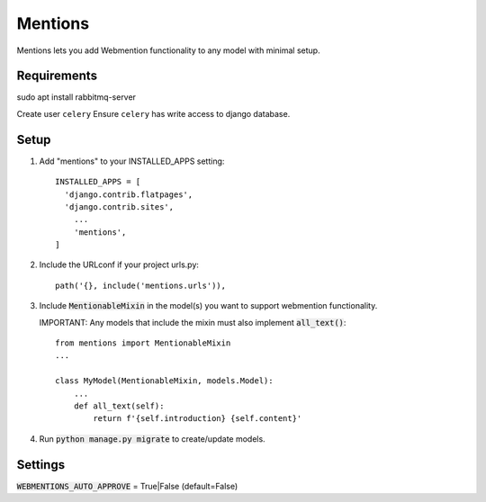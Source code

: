 Mentions
========

Mentions lets you add Webmention functionality to any model with minimal
setup.

Requirements
------------
sudo apt install rabbitmq-server

Create user ``celery``
Ensure ``celery`` has write access to django database.

Setup
-----
1. Add "mentions" to your INSTALLED_APPS setting::

    INSTALLED_APPS = [
      'django.contrib.flatpages',
      'django.contrib.sites',
        ...
        'mentions',
    ]

2. Include the URLconf if your project urls.py::

    path('{}, include('mentions.urls')),

3. Include :code:`MentionableMixin` in the model(s) you want to support
   webmention functionality.

   IMPORTANT: Any models that include the mixin must also
   implement :code:`all_text()`::

    from mentions import MentionableMixin
    ...

    class MyModel(MentionableMixin, models.Model):
        ...
        def all_text(self):
            return f'{self.introduction} {self.content}'

4. Run :code:`python manage.py migrate` to create/update models.


Settings
--------

:code:`WEBMENTIONS_AUTO_APPROVE` = True|False (default=False)
